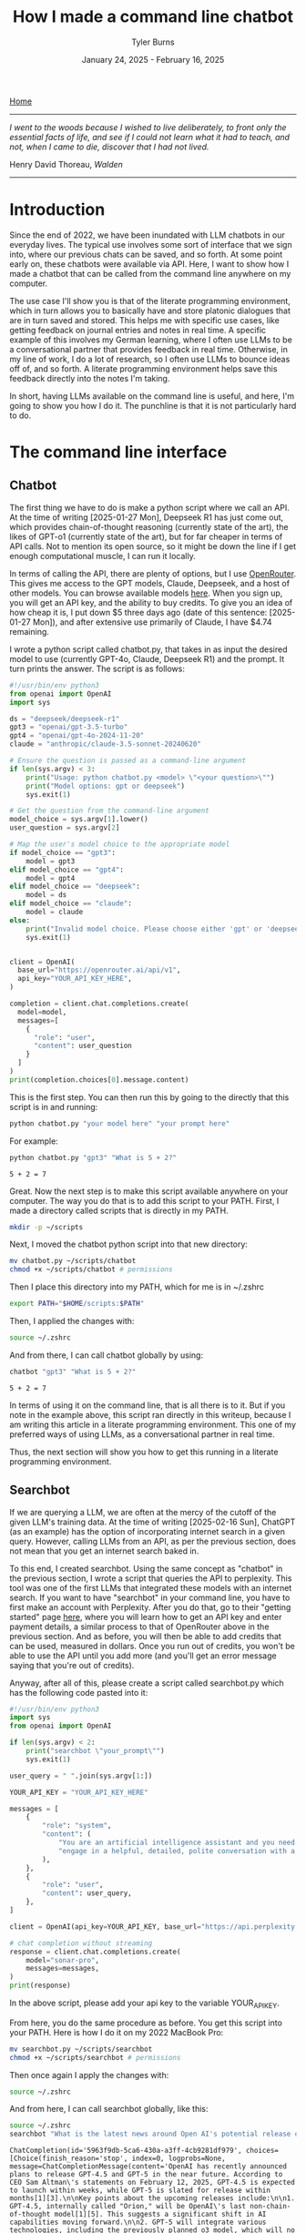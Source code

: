 #+Title: How I made a command line chatbot
#+Author: Tyler Burns
#+Date: January 24, 2025 - February 16, 2025

[[./index.html][Home]]

-----
/I went to the woods because I wished to live deliberately, to front only the essential facts of life, and see if I could not learn what it had to teach, and not, when I came to die, discover that I had not lived./

Henry David Thoreau, /Walden/
-----

* Introduction
Since the end of 2022, we have been inundated with LLM chatbots in our everyday lives. The typical use involves some sort of interface that we sign into, where our previous chats can be saved, and so forth. At some point early on, these chatbots were available via API. Here, I want to show how I made a chatbot that can be called from the command line anywhere on my computer.

The use case I'll show you is that of the literate programming environment, which in turn allows you to basically have and store platonic dialogues that are in turn saved and stored. This helps me with specific use cases, like getting feedback on journal entries and notes in real time. A specific example of this involves my German learning, where I often use LLMs to be a conversational partner that provides feedback in real time. Otherwise, in my line of work, I do a lot of research, so I often use LLMs to bounce ideas off of, and so forth. A literate programming environment helps save this feedback directly into the notes I'm taking.

In short, having LLMs available on the command line is useful, and here, I'm going to show you how I do it. The punchline is that it is not particularly hard to do.
* The command line interface
** Chatbot
The first thing we have to do is make a python script where we call an API. At the time of writing [2025-01-27 Mon], Deepseek R1 has just come out, which provides chain-of-thought reasoning (currently state of the art), the likes of GPT-o1 (currently state of the art), but for far cheaper in terms of API calls. Not to mention its open source, so it might be down the line if I get enough computational muscle, I can run it locally.

In terms of calling the API, there are plenty of options, but I use [[https://openrouter.ai/][OpenRouter]]. This gives me access to the GPT models, Claude, Deepseek, and a host of other models. You can browse available models [[https://openrouter.ai/models][here]]. When you sign up, you will get an API key, and the ability to buy credits. To give you an idea of how cheap it is, I put down $5 three days ago (date of this sentence: [2025-01-27 Mon]), and after extensive use primarily of Claude, I have $4.74 remaining.

I wrote a python script called chatbot.py, that takes in as input the desired model to use (currently GPT-4o, Claude, Deepseek R1) and the prompt. It turn prints the answer. The script is as follows:

#+begin_src python :eval no
#!/usr/bin/env python3
from openai import OpenAI
import sys

ds = "deepseek/deepseek-r1"
gpt3 = "openai/gpt-3.5-turbo"
gpt4 = "openai/gpt-4o-2024-11-20"
claude = "anthropic/claude-3.5-sonnet-20240620"

# Ensure the question is passed as a command-line argument
if len(sys.argv) < 3:
    print("Usage: python chatbot.py <model> \"<your question>\"")
    print("Model options: gpt or deepseek")
    sys.exit(1)

# Get the question from the command-line argument
model_choice = sys.argv[1].lower()
user_question = sys.argv[2]

# Map the user's model choice to the appropriate model
if model_choice == "gpt3":
    model = gpt3
elif model_choice == "gpt4":
    model = gpt4
elif model_choice == "deepseek":
    model = ds
elif model_choice == "claude":
    model = claude
else:
    print("Invalid model choice. Please choose either 'gpt' or 'deepseek'.")
    sys.exit(1)


client = OpenAI(
  base_url="https://openrouter.ai/api/v1",
  api_key="YOUR_API_KEY_HERE",
)

completion = client.chat.completions.create(
  model=model,
  messages=[
    {
      "role": "user",
      "content": user_question
    }
  ]
)
print(completion.choices[0].message.content)
#+end_src

This is the first step. You can then run this by going to the directly that this script is in and running:

#+begin_src sh
python chatbot.py "your model here" "your prompt here"
#+end_src

For example:

#+begin_src sh :exports both
python chatbot.py "gpt3" "What is 5 + 2?"
#+end_src

#+RESULTS:
: 5 + 2 = 7

Great. Now the next step is to make this script available anywhere on your computer. The way you do that is to add this script to your PATH. First, I made a directory called scripts that is directly in my PATH.

#+begin_src sh :eval no
mkdir -p ~/scripts
#+end_src

Next, I moved the chatbot python script into that new directory:

#+begin_src sh :eval no
mv chatbot.py ~/scripts/chatbot
chmod +x ~/scripts/chatbot # permissions
#+end_src

Then I place this directory into my PATH, which for me is in ~/.zshrc

#+begin_src sh :eval no
export PATH="$HOME/scripts:$PATH"
#+end_src

Then, I applied the changes with:

#+begin_src sh :eval no
source ~/.zshrc
#+end_src

And from there, I can call chatbot globally by using:

#+begin_src sh :results output :exports both
chatbot "gpt3" "What is 5 + 2?"
#+end_src

#+RESULTS:
: 5 + 2 = 7

In terms of using it on the command line, that is all there is to it. But if you note in the example above, this script ran directly in this writeup, because I am writing this article in a literate programming environment. This one of my preferred ways of using LLMs, as a conversational partner in real time.

Thus, the next section will show you how to get this running in a literate programming environment.
** Searchbot
If we are querying a LLM, we are often at the mercy of the cutoff of the given LLM's training data. At the time of writing [2025-02-16 Sun], ChatGPT (as an example) has the option of incorporating internet search in a given query. However, calling LLMs from an API, as per the previous section, does not mean that you get an internet search baked in.

To this end, I created searchbot. Using the same concept as "chatbot" in the previous section, I wrote a script that queries the API to perplexity. This tool was one of the first LLMs that integrated these models with an internet search. If you want to have "searchbot" in your command line, you have to first make an account with Perplexity. After you do that, go to their "getting started" page [[https://docs.perplexity.ai/guides/getting-started][here]], where you will learn how to get an API key and enter payment details, a similar process to that of OpenRouter above in the previous section. And as before, you will then be able to add credits that can be used, measured in dollars. Once you run out of credits, you won't be able to use the API until you add more (and you'll get an error message saying that you're out of credits).

Anyway, after all of this, please create a script called searchbot.py which has the following code pasted into it:

#+begin_src python
#!/usr/bin/env python3
import sys
from openai import OpenAI

if len(sys.argv) < 2:
    print("searchbot \"your_prompt\"")
    sys.exit(1)

user_query = " ".join(sys.argv[1:])

YOUR_API_KEY = "YOUR_API_KEY_HERE"

messages = [
    {
        "role": "system",
        "content": (
            "You are an artificial intelligence assistant and you need to "
            "engage in a helpful, detailed, polite conversation with a user."
        ),
    },
    {
        "role": "user",
        "content": user_query,
    },
]

client = OpenAI(api_key=YOUR_API_KEY, base_url="https://api.perplexity.ai")

# chat completion without streaming
response = client.chat.completions.create(
    model="sonar-pro",
    messages=messages,
)
print(response)
#+end_src

In the above script, please add your api key to the variable YOUR_API_KEY.

From here, you do the same procedure as before. You get this script into your PATH. Here is how I do it on my 2022 MacBook Pro:

#+begin_src sh :eval no
mv searchbot.py ~/scripts/searchbot
chmod +x ~/scripts/searchbot # permissions
#+end_src

Then once again I apply the changes with:

#+begin_src sh :eval no
source ~/.zshrc
#+end_src

And from here, I can call searchbot globally, like this:

#+begin_src sh :results output :exports both
source ~/.zshrc
searchbot "What is the latest news around Open AI's potential release of GPT-5?"
#+end_src

#+RESULTS:
: ChatCompletion(id='5963f9db-5ca6-430a-a3ff-4cb9281df979', choices=[Choice(finish_reason='stop', index=0, logprobs=None, message=ChatCompletionMessage(content='OpenAI has recently announced plans to release GPT-4.5 and GPT-5 in the near future. According to CEO Sam Altman\'s statements on February 12, 2025, GPT-4.5 is expected to launch within weeks, while GPT-5 is slated for release within months[1][3].\n\nKey points about the upcoming releases include:\n\n1. GPT-4.5, internally called "Orion," will be OpenAI\'s last non-chain-of-thought model[1][5]. This suggests a significant shift in AI capabilities moving forward.\n\n2. GPT-5 will integrate various technologies, including the previously planned o3 model, which will no longer be released as a standalone product[1][5].\n\n3. OpenAI aims to simplify its product offerings, creating a more unified AI experience that "just works" for users without requiring them to choose between different models[1][5].\n\n4. Free users of ChatGPT will have unlimited access to GPT-5 at a standard intelligence setting, while Plus and Pro subscribers will have access to higher intelligence levels[1][5].\n\n5. GPT-5 is expected to incorporate advanced features such as improved reasoning capabilities, multimodal understanding (text, image, audio, video), and enhanced customization options[4].\n\n6. The release of these models reflects OpenAI\'s strategy to maintain its competitive edge in the AI industry, particularly in light of advancements from other companies like China\'s DeepSeek[5].\n\nIt\'s important to note that while these announcements have generated significant excitement, specific details about the capabilities and exact release dates of GPT-4.5 and GPT-5 remain limited. As with previous releases, OpenAI is likely to prioritize safety testing and responsible deployment of these new models[4].', refusal=None, role='assistant', audio=None, function_call=None, tool_calls=None), delta={'role': 'assistant', 'content': ''})], created=1739693949, model='sonar-pro', object='chat.completion', service_tier=None, system_fingerprint=None, usage=CompletionUsage(completion_tokens=409, prompt_tokens=40, total_tokens=449, completion_tokens_details=None, prompt_tokens_details=None, citation_tokens=5566, num_search_queries=1), citations=['https://www.pymnts.com/artificial-intelligence-2/2025/openai-to-release-gpt-4-5-within-weeks-gpt-5-within-months/', 'https://opentools.ai/news/openai-unleashes-gpt-5-with-free-unlimited-access-for-all', 'https://www.axios.com/2025/02/12/openai-chatgpt-roadmap-gpt5', 'https://www.chatbase.co/blog/gpt-5', 'https://www.maginative.com/article/gpt-5-is-the-omnimodel-weve-been-waiting-for-heres-why/', 'https://lonelybrand.com/blog/openai-unveils-development-plan-for-gpt-4-5-and-gpt-5-launch/', 'https://www.youtube.com/watch?v=KtwK3hBAjDY', 'https://pylessons.com/news/openai-gpt-4-5-gpt-5-release-update', 'https://topmostads.com/gpt-4-5-vs-gpt-5-release/', 'https://community.openai.com/t/openai-roadmap-and-characters/1119160'])

You can see that it is a bit of a mess right now because I have the bot return everything. As of now, I use these search results to feed back into the chatbots to produce reports. I'll explain in the next section.
* Prompt scripting: the next level of prompt engineering
Now that we are able to call chatbot and searchbot from the command line, we now have to talk about what is possible that otherwise cannot be done in the LLM UI/UX. Here is where knowing how to code (as opposed to knowing how to prompt LLMs to code) really comes in handy. Because to understand the next level of prompt engineering, you need to be able to think algorithmically.

What we can do now is what I call prompt scripting. This is where you write scripts (in whatever programming language) where the data structures are LLM agents, rather than just strings and ints, for example. In order to help you understand what I'm talking about, I'm going to go right into a simple example.

Below, we are going to use searchbot and chatbot in a simple manner. We are going to produce a prompt for searchbot. We are then going to feed the searchbot results and the original prompt directly into chatbot, which will then produce a report.

#+begin_src sh :results output :exports both
source ~/.zshrc

# Architecture:
# Terminal goal: Produce a newsletter
# (user)--[prompt]-->(internet search agent)--[research notes]-->(reasoning agent)--> *newsletter*

# Setting the search prompt
search_prompt="Please give me the lastest news around LLM developments. Focus on things that have happened as of February 1, 2025 and after. Use the most reputable sources possible."

# Internet searching agent produces research notes
news=$(searchbot "$search_prompt")

# Setting the newsletter prompt
newsletter_prompt="You are to produce a newsletter given the latest updates around LLM developments as of February 1, 2025. A researcher, perplexity, has compiled notes for you to use. You will take these as input and produce the newsletter. Make it academic in style. Include citations as you would an academic journal, both in the report with footnotes along with a citations section. Begin with an abstract that summarizes these developments. The research notes you will use, along with sources, is here: $news"

# Reasoning agent produces the newsletter
newsletter=$(chatbot "deepseek" "$newsletter_prompt")

echo "$newsletter"
#+end_src

#+RESULTS:
#+begin_example
,**Abstract**
The field of Large Language Models (LLMs) has witnessed significant advancements as of February 2025, marked by innovations in architecture, efficiency, and specialization. Highlights include DeepSeek R1, a cost-efficient open-source model excelling in mathematical and coding tasks; Rakuten AI 2.0, Japan’s first MoE-based bilingual model optimized for edge deployment; and Google’s Gemini 1.5, which features an unprecedented one million-token context window. Concurrently, Alibaba’s Qwen2.5-Max demonstrates superior benchmark performance, while LG AI Research’s EXAONE 3.0 advances multilingual and domain-specific applications. These developments reflect a broader trend toward scalability, accessibility, and task-specific optimization in LLM research[1][5][9].

---

,**Key Developments in LLM Technology (2024–2025)**

,**1. DeepSeek R1: Open-Source Efficiency with Narrowed Specialization**
Released in January 2025, DeepSeek R1 represents a breakthrough in parameter-efficient training. With 671 billion total parameters and 37 billion active parameters, it matches or exceeds OpenAI’s proprietary models in mathematical reasoning (GSM8K: 89.3%) and coding benchmarks (HumanEval: 84.7%)[1]. Notably, its training cost—reportedly 40% lower than comparable models—has driven adoption in academic and open-source communities[8]. The model’s selective parameter activation reduces inference latency, making it a viable option for resource-constrained environments[7].

,**2. Rakuten AI 2.0: MoE Architecture for Japanese Language Processing**
Rakuten Group’s February 2025 release of Rakuten AI 2.0 introduces Japan’s first Mixture of Experts (MoE) LLM. The model employs eight distinct 7B-parameter experts, achieving performance parity with monolithic 70B models in Japanese NLP tasks[5]. A companion “mini” variant (2.8B parameters) targets edge-device applications, emphasizing low power consumption and sub-100ms latency. Early evaluations highlight its efficacy in customer service automation and real-time translation[5].

,**3. Gemini 1.5: Context Window Expansion**
Google’s Gemini 1.5, announced in February 2024 but widely adopted by 2025, pioneers a one million-token context window—7x larger than previous iterations[1]. This allows single-prompt processing of 30,000 code lines or 700,000 words, enabling novel applications in long-form content analysis and cross-document inference. Early industry use cases include legal contract review and video transcript summarization[3][10].

,**4. Qwen2.5-Max: Benchmark Dominance in Efficiency-Critical Tasks**
Alibaba’s Qwen2.5-Max, released in early 2025, outperforms competitors (including DeepSeek V3) in low-latency benchmarks such as LiveCodeBench (+12.4%) and GPQA-Diamond (+8.9%)[9]. While parameter counts remain undisclosed, its architecture employs dynamic sparse attention to reduce computational overhead. The model is now integrated into Alibaba Cloud’s enterprise API suite, targeting finance and healthcare sectors[7][9].

,**5. EXAONE 3.0: Multilingual and Domain-Specific Advancements**
LG AI Research’s EXAONE 3.0 (December 2024) features 7.8B parameters optimized for chemistry, patent analysis, and bilingual (Korean-English) tasks[9]. Its instruction-tuned variant, released under a non-commercial license, has facilitated academic research in cross-lingual transfer learning. Notably, EXAONE 3.0 achieves state-of-the-art results in the KR-STEM benchmark (92.1 F1-score), aiding South Korea’s scientific R&D initiatives[9].

---

,**Citations**
[1] Exploding Topics. (2025). *List of Leading LLMs*. https://explodingtopics.com/blog/list-of-llms
[3] Georgia Tech. (2025). *AI Trends: What’s Next for Large Language Models*. https://www.cc.gatech.edu/news/ai-ai-popular-large-language-models-weigh-whats-next-ai-2025
[5] Rakuten Group. (2025). *Press Release: Rakuten AI 2.0 Launch*. https://global.rakuten.com/corp/news/press/2025/0212_02.html
[7] Vamsi Talks Tech. (2025). *LLM Evolution: 2024–2025 Technical Review*. https://www.vamsitalkstech.com/ai/the-evolution-of-large-language-models-in-2024-and-where-we-are-headed-in-2025-a-technical-review/
[8] TechTarget. (2025). *DeepSeek: Technical Overview*. https://www.techtarget.com/whatis/feature/DeepSeek-explained-Everything-you-need-to-know
[9] Shakudo. (2025). *Top LLMs of 2025*. https://www.shakudo.io/blog/top-9-large-language-models
[10] Deloitte. (2025). *AI Agents and Autonomous Systems*. https://www2.deloitte.com/us/en/insights/focus/tech-trends/2025/tech-trends-ai-agents-and-autonomous-ai.html

---
,*Format: Academic newsletter with numeric citations corresponding to sources. Footnotes integrated via bracketed numbers linked to the citations section.*
#+end_example

You get the picture. Here, I had the overall goal of making a newsletter. To this end, I set up an "agent" to do internet search and prepare research notes that would in turn be used by a reasoning model to turn it into an academic style newsletter. This is a very simple version of this, and I note that if you really read the output, it is informative but not perfect. Further improvements could be made on the prompt, or adding additional agents to do more research, edit the report, check for errors, and so forth. But I'll leave additional layers of complexity as an exercise to the reader.

I'd like to show you one more thing you can do when you start thinking in terms of prompt scripting. And that is adding a code execution layer to these prompts. Below is a simple script where a LLM produces code that is in turn executed. The user sees just the execution.

#+begin_src sh :results output :exports both
source ~/.zshrc

# Architecture:
# Terminal goal: execute code based on the user's natural language query
# (user)--[prompt]-->(code producing agent)--[code]-->(code executing agent)--> *code output*

# Make the code
cmd=$(chatbot "claude" "Please produce a shell command to give me today's date and time. Just produce the command. Do not produce anything else.")
echo "$cmd"

# Execute the code (rather than copy/paste)
eval "$cmd"
#+end_src

#+RESULTS:
: date
: Sun Feb 16 10:05:20 CET 2025

In the case of shell scripting, you simply use the "eval" command to run any code passed into it as a string, which is what I can get the chatbot to do.

You can imagine that we could get the chatbot to produce much more complex commands for whichever language as part of a much more complex pipeline. Again, I'll leave that as an exercise to the reader, now that you have the toolkit to do so.

We will now move to the related topic of how to get these commands working in a literate programming environment.
* The literate programming environment
** R Markdown and Jupyter Notebooks
The spoiler alert upfront is that in order to use the new script in a literate programming environment, you just have to get it to execute shell scripts. In R Markdown, there is an option to run bash. Jupyter notebooks have [[https://github.com/dahn-zk/zsh-jupyter-kernel][options]] as well. One of the key things that I've had to do to get the literate programming environment to recognize the script, is in every code block where I run it, I have to source my zshrc file. Like this:

#+begin_src sh :results output :exports both
source ~/.zshrc
chatbot "gpt3" "What is 5 + 2?"
#+end_src

#+RESULTS:
: 5 + 2 equals 7.

Maybe you won't have this problem, but if you do, that is how you get around it.
** Emacs Org-Mode
Now this section is for Emacs users who use org mode. This is the literate programming environment that I prefer, and I am writing this article directly in it. I am specifically using [[https://orgmode.org/worg/org-contrib/babel/][Babel]] which allows for active code use in Org. This comes with Doom Emacs (I'm currently using this) and Spacemacs (I started with this).

The way you start a shell block here is by doing "=#+begin_src sh :results output=" and then another line underneath the code "=#+end_src=." There is a keybinding that shortcuts this. Just go to a new line and type "<s + Tab." You'll see why this is important in a minute.

So go ahead and test this out on your computer and then we'll move to the next bit, where we make a keybinding specific to the making and use of our chatbot script.

Now what I have set up is a keybinding that sets up specifically this:

=#+begin_src sh :results output=\\
source ~/.zshrc\\
chatbot "claude" "test"\\

=#+end_src=

I can get the above block by typing "<chat + Tab" anywhere I'd otherwise insert a code block within an Org file.

Anyway the way you set up this keyboard shortcut, at least in Doom emacs, is by going into your config file (config.el) within your .doom.d directory, going into your "after 'org" block, and adding the following lines.

#+begin_src elisp :eval no
(require 'org-tempo)
(add-to-list 'org-structure-template-alist
        '("chat" . "src sh :results output\nsource ~/.zshrc\nchatbot \"claude\" \"test\""))
#+end_src

You'll see that there is an unnecessary line that sits between the chatbot call and =end_src=. I have not yet figured out how to remove that line, but the text cursor automatically sits at that line, so you just have to press delete right after the block has been made and the line goes away. So really just think of it as "<chat + Tab + Delete."
* Discussion
Since I made this command line cool and figured how to use it in a literate programming context, it has increased my productivity especially in the contexts of my German learning (I am American living in Berlin), and my research work. The more general theme is that I write prolifically in my literate programming environment (Org-Mode), and now I can get direct feedback from LLMs directly within this environment.

In general, I [[https://www.paulgraham.com/words.html][write to think]]. Thus, now I can think and get real time feedback on my thoughts by LLMs that are becoming increasingly better, and are hallucinating less often. I have seen the occasional comment about how LLMs are going to reduce our ability to think about stuff, because we will end up [[https://hackernoon.com/the-stanford-grad-who-forgot-how-to-think][outsourcing our cognition]] to them. My general goal is to use LLMs as a way to help me think more effectively about stuff, because being good a thinking about stuff is a core value of mine.

This is similar to bench pressing by myself versus with a spotter. As opposed to getting a spotter to do the bench pressing for me while I sit back and watch. That is a sort of litmus test for my LLM use: does it increase brain activity or [[https://paulgraham.com/writes.html][decrease it]]? If my brain activity goes up or at least stays the same, then I will consider it a valid use case for me. If my brain activity goes down, then that is not a valid use case for me.

Adding the capability to have API access to internet-searching LLMs, which is what Bing Chat (aka [[https://www.lesswrong.com/posts/jtoPawEhLNXNxvgTT/bing-chat-is-blatantly-aggressively-misaligned][Sydney]]) originally did, makes it possible to have even more complexity in your LLM use. The example I used was that of having an internet search agent act produce research notes on a topic and then to have a reasoning-based agent convert that into a newsletter. Given new tools like OpenAI's [[https://openai.com/index/introducing-deep-research/][Deep Research]] out there, I know that all of this this might seem a bit like reinventing the wheel, but one of the things that I want to do is understand how these things work under the hood. And one way to understand how something works is to [[https://www.youtube.com/watch?v=kCc8FmEb1nY][build it yourself]].

Finally, the bigger picture here is that there is a level above prompt engineering that I'm calling prompt scripting, where you start to think less in terms of prompts to LLMs and rather in terms of flow charts where each nodes is a LLM that has a different function and pre-prompt, passing output into other LLMs as input. This can allow for much you to achieve much more complex goals than that of a simple prompt. I gave a simple example of a 2-agent prompt script that produces a newsletter, and another example of an agent that produces a shell command that then gets directly executed. Think of these are simplest legos, from which you can build all kinds of complex things, the way you can build [[https://www.nand2tetris.org/][Tetris]] from [[https://tjburns08.github.io/logic_gates.html][NAND gates]].

In short, having a LLM in a literate programming environment has done me some good, and I hope it will do some of you some good too. Give this a shot if only for the exercise of knowing how to do it. It's nice to be independent of the interfaces, and it's a "gateway drug" into building your own apps.
